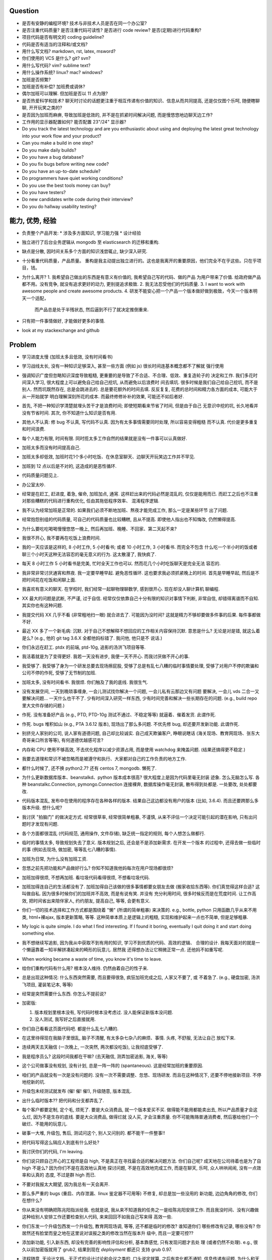 Question
--------
- 是否有安静的编程环境? 技术与非技术人员是否在同一个办公室?

- 是否注重代码质量? 是否注重代码可读性? 是否进行 code review? 是否(定期)进行代码重构?

- 项目代码是否有明文的 coding guideline?

- 代码是否有适当的注释和/或文档?

- 用什么写文档? markdown, rst, latex, msword?

- 你们使用的 VCS 是什么? git? svn?

- 用什么写代码? vim? sublime text?

- 用什么操作系统? linux? mac? windows?

- 加班是否频繁?

- 加班是否有补偿? 加班费或调休?

- 偶尔加班可以理解. 但加班是否以 11 点为限?

- 是否热爱科学和技术? 聊天时讨论的话题更注重于相互传递有价值的知识、信息从而共同提高,
  还是仅仅图个乐呵, 随便瞎聊聊, 开开玩笑之类的?

- 是否因为加班而麻痹, 导致加班是低效的, 并不是在抓紧时间解决问题, 而是慢悠悠地边聊天边工作?

- 工作用的显示器配置如何? 能否配置 23"/24" 显示器?

- Do you track the latest technology and are you enthusiastic about using and deploying
  the latest great technology into your work flow and your product?

- Can you make a build in one step?

- Do you make daily builds?

- Do you have a bug database?

- Do you fix bugs before writing new code?

- Do you have an up-to-date schedule?

- Do programmers have quiet working conditions?

- Do you use the best tools money can buy?

- Do you have testers?

- Do new candidates write code during their interview?

- Do you do hallway usability testing?

能力, 优势, 经验
----------------
- 负责整个产品开发:
  * 涉及多方面知识, 学习能力强
  * 设计经验
- 独立进行了后台业务逻辑从 mongodb 至 elasticsearch 的迁移和重构.

- 缺点是分散, 因时间关系多个方面的知识浅尝辄止, 缺少深入研究.

- 十分看重代码质量，产品质量。
  重构是我主动提出独立进行的。这也是我离开的重要原因，他们完全不在乎这些。只在乎项目，钱。

- 为什么离开?
  1. 我希望自己做出的东西是有意义有价值的, 我希望自己写的代码、做的产品
  为用户带来了价值.
  给政府做产品都不用。没有竞争, 就没有追求更好的动力, 更别提追求极致.
  2. 我无法忍受他们的代码质量.
  3. I want to work with awesome people and create awesome products.
  4. 研发不能安心把一个产品一个版本做好做到极致，今天一个版本明天一个适配，
     而产品总是处于半残状态, 然后逼到不行了就决定推倒重来.

  .. 我想把自己奉献于 greater purpose.

- 只有把一件事情做好, 才能做好更多的事情.

- look at my stackexchange and github

Problem
--------
- 学习进度太慢 (加班太多且低效, 没有时间看书)

- 学习战线太长, 没有一种知识足够深入, 甚至一些方面 (例如 js) 很长时间连基本概念都不了解就
  强行使用

- 强调知识广度但忽略知识深度导致粗糙, 更重要的是导致了不合适、不合理、低效、重复造轮子的
  决定和工作. 我们多花时间深入学习, 很大程度上可以避免自己给自己挖坑, 从而避免以后浪费时
  间去填坑. 很多时候是我们自己给自己挖坑, 而不是别人. 然而坑既然存在, 总是会跳进去的.
  总是要花额外的时间去填. 反反复复, 花费的总时间和精力各方面的成本, 可能大于从一开始就学
  明白理解深刻所花的成本. 而最终修修补补的效果, 可能还不如后者好.

- 首先, 不把一种知识学清楚就埋头苦干才是浪费时间; 即使短期看来节省了时间, 但是由于自己
  无意识中挖的坑, 长久地看并没有节省时间.
  其次, 你不知道什么知识是否有用.

- 其他人不认真: 修 bug 不认真, 写代码不认真. 因为有太多事情需要同时处理, 所以容易变得粗糙
  而不认真. 代价是更多重复和时间浪费.

- 每个人能力有限, 时间有限. 同时揽太多工作自然的结果就是没有一件事可以认真做好.

- 加班太多而没有时间提高自己.

- 加班太多却低效, 加班时花1个多小时吃饭、在休息室聊天、边聊天开玩笑边工作并不罕见.

- 加班到 12 点以后是不对的, 这造成的是恶性循环.

- 代码质量问题见上.

- 办公室太吵.

- 经常是在赶工, 赶进度, 着急, 催命, 加班加点, 通宵. 这样赶出来的代码必然是混乱的,
  仅仅是能用而已. 而赶工之后也不注重对那些糟糕的代码进行重构优化, 任由其拖低程序效率、
  混淆程序逻辑.

- 我不认为经常加班是正常的. 如果我们必须不断地加班、熬夜才能完成工作, 那么一定是某些环节
  出了问题.

- 经常抱怨别组的代码质量, 可自己的代码质量也比较糟糕, 且从不提高. 即使他人指出也不知悔改,
  仍然懒得提高.

- 为什么要吃吃喝喝慢慢悠悠一晚上, 然后再加班、晚睡、不回家、第二天起不来?

- 我很不开心, 我不要再在吃饭上浪费时间.

- 我的一天应该是这样的, 8 小时工作, 5 小时看书; 或者 10 小时工作, 3 小时看书. 而完全不包含
  什么吃一个半小时的饭或者聊三个小时天这种无法容忍的毫无意义的行为. 这太散漫了, 我快疯了.

- 每天 8 小时工作 5 小时看书是完美, 忙时全天工作也可以. 然而花几个小时吃饭聊天是完全无法
  容忍的.

- 我非常非常讨厌通宵和熬夜. 我一定要早睡早起. 避免恶性循环. 这也要求我必须抓紧晚上的时间.
  首先是早睡早起, 然后是不把时间花在吃饭和闲聊上面.

- 我喜欢有意义的聊天. 在学校时, 我们经常一起聊物理聊数学, 感到很开心. 现在却没人聊计算机
  聊编程.

- XX 最大的问题是武断, 不严谨, 过于自信. 经常仅仅依靠自己十分有限的知识对事情下判断,
  非常自信, 却错得离谱而不自知. 其实你也有这种问题.

- 我提交代码 XX 几乎不看 (非常粗地扫一眼) 就合进去了. 可能因为没时间?
  这就是精力不够却要做多件事的后果. 每件事都做不好.

- 最近 XX 多了一个新毛病: 沉默. 对于自己不想解释不想回应的工作相关内容保持沉默. 意思是什么?
  无论是对是错, 就这么着是么? (e.g., 他的 git tag 3.6.X 全都他妈标错了. 我问他, 他只是不
  说话.)

- 你们永远在赶工. ptdx 的前端, ptd-10g, 追影的汤洪飞项目等等.

- 我活着就是为了变得更好. 我若一天没有进步, 我便一天不开心. 而我讨厌做不开心的事.

- 我受够了. 我受够了身为一个研发总要去现场擦屁股, 受够了总是有乱七八糟的临时事情要处理,
  受够了对用户不停的欺骗和公司不停的作死, 受够了无节制的加班.

- 加班太多, 没有时间看书. 我很烦. 你们触及了我的底线. 我很生气.

- 没有发展空间, 一天到晚琐事缠身, 一会儿测试找你解决一个问题, 一会儿私有云那边又有问题
  要解决, 一会儿 vds 二合一又要解决问题... 一天什么也干不了. 少有时间深入研究一样东西,
  少有时间完善和解决一些长期存在的问题. (e.g., build repo 里大文件存储的问题.)

- 作死. 没有准备好产品 (e.g., PTD, PTD-10g 测试不通过、不稳定等等)
  就逼着、催着发货. 此谓作死.

- 作死. bugs 堆积如山 (e.g., PTA 3.6.12 版本), 现场出了那么多问题. 不优先修 bug,
  却还要开发新功能. 此谓作死.

- 别挤兑人家别的公司, 说人家有道德问题, 自己却比较诚实. 自己成天欺骗客户, 睁眼说瞎话
  (海关现场、教育网现场、张东大奇哥亲口所言等等), 有何道德优越感可言?

- 内存和 CPU 使用不够高效, 不去优化程序以减少资源占用, 而是使用 watchdog 来掩盖问题.
  (结果还搞得更不稳定.)

- 我要去道理和常识不被忽略而是被遵守和执行、大家都对自己的工作负责的地方工作.

- 都什么时候了, 还不换 python2.7? 还有 centos 7, mongodb. 懒死了.

- 为什么更新数据库版本、beanstalkd、python 版本成本很高? 很大程度上是因为代码里毫无封装
  迹象. 怎么无脑怎么写. 各种 beanstalkc.Connection, pymongo.Connection 连接裸奔,
  数据库操作毫无封装, 散布得到处都是. 一处要改, 处处都要改.

- 代码版本混乱, 发布中在使用的程序存在各种各样的版本. 结果自己这边都没有用户的版本 (比如,
  3.6.4). 而且还要跨那么多版本升级. 想什么呢?

- 我讨厌 "拍脑门" 的做决定方式. 经常很草率, 经常很简单粗暴, 不谨慎,
  从来不评估一个决定可能引起的潜在影响, 只有出问题时才发现有问题.

- 各个方面都很混乱 (代码规范, 通用操作, 文件存储), 缺乏统一指定的规则, 每个人想怎么做都行.

- 临时的事情太多, 导致规划失去了意义. 版本规划之后, 还会是不是添加新需求. 在开发一个版本
  的过程中, 还得去做一些临时的事 (例如去现场, 做加密, 等等乱七八糟的事情).

- 加班为日常, 为什么没有加班工资.

- 忽悠之前先把功能和产品做好行么? 你知不知道我他妈每次在用户现场都很烦?

- 加班加得很烦, 不想再加班. 看垃圾代码看得很烦, 不想看垃圾代码.

- 加班加得连自己的生活都没有了. 加班加得自己该做的很多事情都要女朋友去做 (搬家收拾东西等).
  你们真觉得这样合适? 这叫做自私. 因为很多时候你们的加班并不高效, 而是有说有笑. 并没有
  充分利用时间, 很多时候反而是在荒度时间. 让工作高效, 把时间省出来陪伴家人, 约约朋友,
  提高自己, 等等, 会更有意义.

- 你们一切的技术选择和工作方式都是围绕着 "懒" (所谓的简单粗暴) 来决策的. e.g.,
  bottle, python 只用函数几乎从来不用类, html+裸ajax, 版本更新策略, 等等.
  这种简单本质上是逻辑上的粗糙, 实现和维护起来一点也不简单, 但是足够粗暴.

- My logic is quite simple. I do what I find interesting. If I found it boring, eventually
  I quit doing it and start doing something else.

- 我不想继续写追影, 因为我从中获取不到有用的知识, 学习不到优质的代码、高效的逻辑、
  合理的设计. 我每天面对的就是一个懒逼靠着一知半解拼凑起来的畸形的玩意儿. 居然我
  还得想办法让它稍微正常一点. 还他妈不如重写呢.

- When working became a waste of time, you know it's time to leave.

- 给你们重构代码有什么用? 根本没人维持. 仍然由着自己的性子来.

- 总是出现这种情况: 什么东西突然需要, 而且要得很急, 疯狂加班完成之后, 人家又不要了, 或
  不着急了. (e.g., 硬盘加密, 汤洪飞项目, 灌装笔记本, 等等)

- 经常是突然需要什么东西. 你怎么不提前说?

- 加密版:

  1. 版本规划里根本没有, 写代码时根本没考虑过. 没人能保证新版本没问题.

  2. 没人测试, 我写好之后直接就用.

- 你们自己看看这页面代码吧. 都是什么乱七八糟的.

- 在这里待得现在我脑子里很乱, 脑子不清醒, 有太多杂七杂八的麻烦、事情. 头疼, 不舒服, 无法让自己
  放松下来.

- 连续两天去天融信 (一次晚上, 一次突然, 两次都没吃饭), 让我彻底受够了.

- 我是程序员么? 这段时间我都在干嘛? (去天融信, 测弄加密追影, 海关, 等等)

- 这个公司做事没有规划, 没有计划, 总是一阵一阵的 (spantaneous). 这是经常加班的重要原因.

- 咱们的产品就没有一次是没有问题的. 没有一次不需要调整、忽悠、现场研发.
  而且在这种情况下, 还要不停地接新项目. 不停地挖新的坑.

- 升级包未经测试就发布 (催! 催! 催!), 升级随意, 版本混乱.

- 出什么临时版本?? 把代码和分支都弄乱了.

- 每个客户都要定制, 定个毛, 烦死了. 要是大众消费品, 就一个版本爱买不买.
  做得能不能用都能卖出去, 所以产品质量才会这么烂, 因为不是生存的底线. 要是大众消费品, 做得烂就
  没人买, 才会注重质量.
  你不可能贿赂普通消费者, 然后塞给他们一个破烂、不能用的玩意儿.

- 破事一大堆, 升级包, 售后, 测试问这个, 别人又问别的. 都不能干一件整事!!

- 把代码写得这么隔应人到底有什么好处?

- 我讨厌你们的代码, I'm leaving.

- 你们说只顾自己开心的工程师是自 high, 不是真正在寻找最合适的解决问题方法.
  你们自己呢? 成天地在公司待着也是为了自 high 不是么? 因为你们不是在高效地认真地
  探讨问题, 不是在高效地完成工作, 而是在聊天, 乐呵, 众人哄哄闹闹, 没有一点效率和认真的
  态度, 不过是群 high 而已.

- 不要对我报太大期望, 因为我总有一天会离开.

- 那么多严重的 bugs (重启、内存泄漏、linux 鉴定器不可用等) 不修复, 却总是加一些没用的
  新功能, 边边角角的修改, 你们在想什么?

- 你从来没有明确把陈兆阳指派给我. 也就是说, 我从来不知道我的任务之一是给陈兆阳安排工作.
  而且我没时间、没有兴趣做这种给别人安排工作还要检查别人代码, 来来回回不如我自己写来得
  高效一些.

- 你们东发一个升级包西发一个升级包, 教育网现场调, 等等, 还不都是临时的修改? 谁知道你们
  哪些修改有记录, 哪些没有? 你居然还有脸堂而皇之地在这里说对误报之类的修改当然在版本升
  级中, 而且一定要可控??

- 添加新功能, 引入新东西, 却没有完善的影响性评估和分析, 基本靠感觉, 只有发现问题才去处
  理 (或者仍然不处理). e.g., 很久以前加密版就用了 grub2, 结果到现在 `deployment` 都还只
  支持 grub 0.97.

- 流程随意, 无设计文档、无正式的设计讨论和会议之类的, 口头说定就算. 之后有变化都不通知,
  信息传递有问题. 为什么和天融信讨论的需求设计和特殊要求我都不知道? 要不是侯军问起,
  还有李慧芬说到, 我都不知道.

- 程序逻辑、程序操作之间的界限不清, 带来的只会是可见的短期的成本减少和长期维护成本的提高.
  e.g., 追影所有 rpm 都强制安装一遍. 我的 dracut 版本被不知不觉覆盖掉了. 为了解决这种 bug
  所浪费的时间足够开发一套逻辑合理界限明确的 unintrusive 的 rpm 安装机制了.

- 这个公司的企业文化鼓励作息不规律, 因而鼓励加班, 因而鼓励低效, 因而鼓励晚睡晚起.

- 李林哲不是一个仔细、认真的人, 陈兆阳不是一个仔细、认真的人, 我不可能给这么多人擦屁股,
  我要撤了.

- 连测试和出货流程都是乱的, 为什么我自己装的加密追影直接拿去出货了?
  为什么侯军可以不经过测试直接从研发手里出货验收? 为什么侯军可以直接叫测试人员去现场
  解决问题?

- 林哲让陈兆阳在非安天和金山版里屏蔽 yara, 而不是在基础版里删除 yara, 然后只在安天和
  金山版里添加 yara. 这逻辑简直让人无语了. 他还敢说这是因为修改起来简单.
  如何定义 "简单"、"合理", 可能是我和你们最大的观点不同之处了.

- 你们解决问题的方式不是去修正错误的决策, 而是在错误的决策之上叠加更多错误的决策.
  这是你们把代码和产品搞得乱七八糟的重要原因.

- 一年过了 3/4 了, 现在想起来 OKR 了? 哦, 为了补救这一年, 还要 "冲刺"?
  OKR? 我没什么 OKR. 我只想做到加新功能之前, 先把 bug 都修掉. 我只想抓紧时间看书,
  快点离开你们这些破程序员.

- 你们有什么资格把代码写成那副模样还指望别人给你们填坑呢? 我不是来给你们填坑的.

- 一个 yara 的屏蔽, 弄得到处都是: 页面上检查版本来屏蔽, OEM 脚本里屏蔽, etc.

- 你们从来不是把一个成熟的稳定的东西学明白、用好、用得高效, 而是不断地尝试新鲜玩意儿,
  觉得不好用? 再玩儿一个呗. 不断地展开, 从来不深入. 你们以为自己把工具学明白了啊?
  你们浪费了那些好东西, 你们根本不会用, 只会浅尝辄止, 妄自尊大, 没有自知之明.
  你们去看看这个世界上最大几个公司, 他们在用什么数据库. 那些传统的关系型数据库被他们
  抛弃了没有? 你们好聪明啊是不是? 还是太蠢, 太浅薄, 从来不肯好好沉下心来学习一门知识?

- 每个读了你们代码的都发现代码很恶心, 你们每次写出来的新代码都很恶心. 无论是 PTA 还是
  新的 PTD, 你们永远是在生成新的恶心代码, 永远是先破坏得乱七八糟, 再尝试补救.
  我讨厌这种模式, 我腻了给你们修补垃圾.

- 每次修改 cp 都要重新梳理逻辑. 因为代码实在是太乱了.

- 我不认同你们的技术决策 (e.g., mongodb) 和工作方式.

- 遇到问题不是解决问题而是掩盖问题. e.g.,
  watchdog
  各种功能不该有时不是去掉功能, 而是到处屏蔽 (e.g., yara)
  日志占用空间太多增长太快, 不是靠优化日志结构和输出内容, 而是靠每天删除日志.

- 流程混乱: 研发可以做出货生产, 测试可以做出货生产.

- 太多意识流代码: 除了作者本身, 别人很难理解代码的含义.

- 非常讨厌你们在设计和决策时把事情总是想得很简单, 总是 "没什么问题啊", "这个简单",
  "XXX就完了", 显得自己好像什么都懂什么都清楚似的. 然而事实上你们根本没有仔细思考,
  没有把潜在的问题都想清楚就做决定. 直到别人遇到问题时才发现这么做是有坑的.
  我劝你们别总把事情想得那么简单, 因为这样只是无知人的自大而已.

- 我们进行的版本规划和开发计划唯一的目的就是为了被打破和被作废的. 你们只要不停止
  接手各种临时的事务, 就别想着做什么狗屁规划了. 纯属浪费时间.

- 作出的修改从来不去考虑涉及的所有影响. 对未经测试的方案不可理解的盲目自信.
  e.g., 你们居然能够认为 N 个版本之前的分布式部署方案在经历这么多代码修改之后仍
  能够毫不改动地仍然可用?? Are you nuts?? 完全不测试就去现场部署? 哪来的自信?
  你们这样浪费的是我的时间.

- 因为各种作死行为 (不考虑完善就开发、不测试就部署等等) 导致我动不动就要去现场,
  动不动就要远程协助. 这是对我时间的极大浪费.

- Will a truly sluggish crude programmer be a good programmer? No, I don't think so.

- OOP always matters. Failure to abstract object from myriads of relationships
  demonstrates stupidity and incompetence.

- 这个地方凑合的氛围太强烈, 没有对哪怕是 "完善" 的追求, let alone "完美". 缺少执着的态度.

- 此外, 不同部门难以合作. 在不同部门之间进行同一个产品的协作开发太难. 每个人有
  自己的想法、自己的做法, 而且无比固执, 死不悔改.

- 我讨厌记东西, 更愿意理解并自然记忆. 可惜你们的东西经常没有逻辑或逻辑过于奇葩、
  扭曲、费解, 除了你们你们作者自己之外无人能理解.

- 你们每使用一种新工具, 这种新工具都会被你们使用得很扭曲, 很难受. 原因是什么?
  因为你们缺乏规划的能力, 缺乏逻辑和统一. (e.g., JIRA)
  你们的 JIRA workflow 真够奇葩的. 正常情况下,
  ToDo -> Open -> In Progress -> Resolved -> Testing -> Passed -> Regression Testing -> Closed
  (以及其他分支流程)
  现在把所有流程都提前了. Open 成了正在开发, In Progress 成了正在测试.

- 我成天看你们 (尤其是李林哲) 装得人模狗样的, 再看看你们的代码、你们的设计,
  真他妈想揍你们.

- 看看这段代码::
    pd=$(dirname $(readlink -f $0))
    cd $pd
    exec python $pd/avl3.py $*
  这段代码, 去掉 ``cd $pd`` 或 ``$pd/`` 都导致鉴定器无法正常运行.
  这说明: 在追影里, 每一句奇葩的代码, 都有其深意.
  这叫强耦合, 所以别他妈跟我说什么代码要去耦合. 你们没资格.

- 你们不要逼脸已经不是一天两天了.

- My suggestion for you: don't be always too confident about your very limited knowledge.

- Trust me, with that quality of code, nobody's wanna stay.

- 这里的流程太混乱. 流程越正式, 事务的处理越自动化, 从而越不易出错, 从而越高效.

- 你们特别喜欢把简单自然舒服的事情弄得特别宁把. 真实一群奇葩.

- 各种各样的混乱、奇葩, 归根结底在于没有竞争, 用户不使用产品 (是否购买产品取决于受贿).
  进一步, 一个行业没有竞争, 没有进步, 没有把产品做得精益求精的需要, 我应该迅速离开这个行业.
  因为在这样的行业、这样的公司, 没有我的能力和知识的提升空间.

- 总是没有时间把一门知识弄得比较清晰之后再着手加入产品, 所以产品的质量和你们对每种知识
  的理解程度是相映的, 那就是一般般, 或者说充满了问题.

- 一个无比简单的升级代码, 我居然找了 3 天问题, 简单的 20 行代码填了 4 个坑, 这是你们代码
  质量导致灾难的极端体现::
  git log 055a5b0e8a21262231e3ed3abacf6d5fa274a9a3..f90f3fd5bc518327319ccf5ef770b83712bbba60

- 看门狗这种混蛋玩意儿居然成为了标配. 看看你们对待程序优化的德性.

- 好好的 docker 不用, 用你妈的 runc.

- 因为要做的事情太多、太分散, 所以精力不够用, 所以渐渐变得不负责任, 渐渐变得习惯不负责任,
  渐渐面对自己做错的事仍然可以面不改色、毫不在乎, 渐渐变得不要逼脸.

- 在这个公司, 正常时长下的高效工作似乎被认为是不够的, 而加班才是正常的, 才是被看好的, 才是
  努力的表现. 不加班就是不够努力. You people are so sick.

- 为什么 python 依赖不用 pip 安装, 而要复制源码? 为什么好多程序都要手工编译? 为什么不能升级
  一下新的系统而要在陈旧的系统上费劲手工添加新程序? 为什么这么蠢?

- 身为 git repo, 连个 gitignore 都没有. 建一个会死么?

- 会死么? 不把每件事做得那么恶心会死么?
  会死么?
  会死么?
  会死么?

- 怎么还管得着我用 VPN 发邮件?? 还说 VPN 不安全?

- 在这个公司, 想要简简单单地好好地写几天代码可真他妈难啊.

- 升级包可以不经过测试, 由研发直接交给客户.

- 很抱歉, 你们现在混乱的、奇葩的、低效的、重复劳动的项目制日报方式, 已经碰触了我
  厌恶的下限.

- 你们真的完全不关心自己的产品.

- 为什么离开? I wanna make great stuff. I wanna be proud of what I do.

- 这一年来, 至少有去各种现场或因为软件问题外出 20 次, 也就是说一个月的工作日都浪费掉了.
  如果你们愿意, 请继续, 我不愿意, 我撤了.

- 怨念大? 每次到现场, 那么多问题, 那么难排错, 那么难解决, 一步一个砍, 面对用户那么尴尬.
  怨念能不大么?

- 虚拟机配置里的文件格式有一些连测都没测过, 就往里写? 还跟我说是从别的地方扒下来的??
  扒下来的就可以直接使用不需要检查了? 别人问我要时我都提供的是配置文件里的列表, 你们
  脸有多厚.

- 最不能接受的是, 当面临这么多问题时, 你们完全不觉得这些是问题, 子我感觉仍然良好.
  这充分说明了我和你们的底线、观念、态度差别太大.

- 期权? 股权? 是很诱人. 但是我不太愿意接受. 用我的前途、发展潜力、工作乐趣来做交换,
  我不愿意.

- 你们根本没有使用到 mongodb 的极限, 也就是说, 你们迁移 es 的理由根本不成立. 你们十分低效
  地使用着 mongo (频繁地读写, 随便取全报告等), 请别怪 mongo 性能满足不了你们的要求.

- 在你们这里, 修 bug 永远不是高优先级的任务, 加功能才是 (进而引入更多 bug).

- 如果你们没有把追影的代码做得这么糟糕, 迁移 es 不会这么痛苦, 这么慢. 现在如果不完成
  你们还想牺牲我的年假?

- 你们把代码写得这么乱, 还理直气壮地叫我改啊? 你们负责挖坑, 我负责填坑? 滚犊子吧你们.

- 追影代码最大的特点就是别人永远记不住特定的功能在哪里实现的, 如何实现的, 无论看懂多少
  次代码, 除非是写它的你们两个自己. 为什么记不住? 因为混乱, 无清晰易懂易记忆的逻辑.
  完全得靠死记硬背才能记住. 别恶心我了.

- 你们能不能在功能迭代时顺便把没用的代码清理一下?

- 我说过了, 下次熬夜时就是我离开的时候. 只是为了休息一个应得的年假, 就得熬夜加班. 离开了.

- 我是研发, 我不是售后. 如果你们愿意做售后, 那是你们的事. 跟我无关.

- 你们仍然在使用官方已经不再支持、业界已经废弃使用的 python 版本, mongodb 版本.

- 为什么你们对自己的代码毫无要求, 对别人的代码要求如此严格? 能不能也对自己要求严格一些?
  e.g., 对深圳代码的效率 (中英文转换、hash 值计算等) 和参数命名 (hosts, modify etc.) 的
  要求都不错, 但是麻烦你们看看自己的代码、自己的配置文件、鉴定器命名, 哪里是有意义的??
  (jj, jv, item, which...) mongodb 随意读写完整报告, 甚至仅仅为了一个小更新就要 R,W,R
  三个操作 (e.g., update_malname), 什么叫做 user_defined_sc....._identifier??
  为什么配置文件里的鉴定器名字和队列名称不一致? 你告诉我假如已知队列如何修改相应的鉴定器配置?
  要求配置不能跟代码混在一起, 配置不能是 py? 你们 avl, nsrl 之类的不是直接写死配置在代码里?

- 我靠, 我根本不想听见你们说话啊你们这帮傻逼.

- 我希望达到的、也是每一个对自己的技艺有追求的工程师希望达到的目标:
  精深而广. 而不是泛而不精.

- 你们的生活方式和你们的代码风格是一致的. 都是那种为了减肥好不容易饿了半天还要运动,
  最后随便喝上几罐可乐全给补回来了风格.

- 为什么公司内部使用的私有云升级可以那么随意? 说明白了目前不支持容器化的私有云, 为什么
  要随意升级? 这种情况下升级后出了问题有什么理由希望研发能花时间来解决?

- 曾经你们跟我扯什么界面要支持 ie8, 不能用新特性, 不能用 html5, 总之只能抱着一些早就
  过时的玩意儿较劲. 现在怎么能直接直接全换新的了? 其实很多时候是你们想就能, 你们不想
  就有各种借口不能.

- 现场支持, 奇葩项目、事务插入. 难有完整的时间深入地做本职工作, 专心写代码.

- 你们写代码做产品从来不写设计文档, 却指望一个从来没有参与设计开发的程序员给你们弄清
  这些东西、指望他能给你们填坑、给你们写这些本该你们自己写好的东西. 现在是你们的懒惰
  导致了这些各种混乱局面. 不是别人.

- 狗屁 rpms 带来的问题还不够多么? (e.g., 升级后 package 版本倒退; 强行干涉我的加密过程).
  真他妈够蠢够懒的设计.

- 这个公司太混乱了, 像一团乱麻. 今天一件事, 明天一件事. 你们有点计划没有? 你们知不知道
  一个人花一段完整的时间做一件事, 才能把它认认真真地做好? 像你们这样经常打断别人, 经常
  一件事还没做完就安排别的事, 是不是就是希望别人把事情草草糊弄完了事? 我觉得你们不是这
  样期望的. 但是很多时候你们自己就这样草草做完了事的. 因为你们同样地, 同时接手了太多、
  太杂乱的事务. 而你们, 也不过是普通的人类而已.

- 关墨辰、李林哲两位, 尤其是李林哲, 我强烈建议你们自己不懂的东西别瞎说. 对自己的知识
  不要太自信, 不要太自大, 多怀疑一下自己的理解是否正确、是否准确. 谦虚一些, 不要说话不过脑子.

- 造假, 造假. 在这个公司, 造假是很容易就选择的行为. 没能力还要装. 要不是根本没人用
  你们的产品, 造假不会这么容易.

- 给你们修个 bug 真他妈难. 这硬件 ID 多么明显的脑残设计, 死活就是不让改. 太费劲了.
  现在你们突然想通了?

- 我是研发, 我没有理由直接接触用户. 这叫没有分工. 研发必须说实话, 你们又对客户不能
  说实话. 所以你们需要能油滑地说假话的研发?

- 新上任的总裁跟我有什么关系? 有战斗力的团队不是靠加班体现出来的. 真够假的, 真能装,
  真逗啊.

- 没用的功能放着不删，废弃的代码留着堆垃圾。oem等独有的功能随意丢给主版本从不使用却
  从不停止占用资源，拖慢效率（ip信任列表等）。你们没资格嫌别人的代码低效.

- 新公司太远了，太偏僻，没吃饭的地方，没便利店.

- 你们使用工具的特点就是粗粗一用算拉倒。从不想着用好，遇到问题就觉得是工具不行换个
  工具，不想着问题出在自己身上。

- 到处都是复制粘帖的代码，也不愿意抽象封装重构一下. (e.g., 鉴定器, 各种页面)

- 如果你们当初把追影设计得像样点，代码少恶心点，我现在能这么费劲么？还他妈催催催。
  一天就知道催，你有什么资格催?
  催的结果就是不得不加班, 你们从来不明白加班是要付费的是么? 滚吧你们这帮脑残.

- 这公司网络质量太差。且不说没有自动翻墙，连办公网络都比较慢，有时候还会断网。

- 在这个公司工作越来越低效，越来越繁琐，障碍越来越多.

- 我不想再跟政府这些莫名其妙的需求和要求打交道

- 你们成天去保证别人的安全，自己的产品如此随意，如此不安全，你觉得这靠谱么？

- 我不知道这个公司的人想干嘛？该按流程办的不按流程办，却吃饱了撑的大兴形式主义
  (学习什么狗屁讲座前面签到后面点名，还跟什么 pvc 挂钩，我是学生么？工作时间
  到底是应该抓紧时间高效地工作还是应该附庸一切无意义的形式主义需求?)

- 在利益方面:
  1. 工资水平一般.
  2. 经常加班, 且无时间节制, 且没有加班工资, 更别提按照倍率计算的加班工资.
  3. 没有调休制度, 能否调休完全看上级的态度.
  4. 不知为何我没有年终奖金? 也就是说我这一年的工作没有得到认可. 对此我不能接受.

- 只有把一件事情做好, 才能做好更多的事情. 不知你们是否理解这个道理.

- 事情总是催得太急, 总是没有时间好好地学明白一个东西就得快点把事情做完. 导致总是
  做得乱七八糟的, 总是什么都不明白.

- 你们说 mongodb 不行, 我说你们用明白没有就说人家不行? mongodb 不行怎么那么多
  公司在用? 那么 Mongodb 到底行不行呢? 我需要去别的公司增长知识, 而不是陷在
  井底.

- 我没空写 3.6.13, 追影新版本就一直搁置. 产品的自然生命周期停止, 你们觉得这是正常的
  开发状态么?

- 你们两个都是不懂前端的, 为什么要祸害页面? 为什么要逞能?

- 我已经轻易地用 pyc 反编译几乎完美的还原了源代码. 你们还要继续使用 pyc.
  这才是自欺欺人. 然后李林哲给出的想法居然是修改 python 解释器?? 恩, 你们真看得起
  自己的能力, 还是先把能修的傻逼 bug 修了吧, 还想往祖坟上挖坑呢?? 我真他妈服了.
  再者说, 安全是这么做的么? 代码安全是这么做的么? 按这个逻辑, 这个世界上所有的安全
  公司是不是都要写自己的编译器?? 真是傻逼.

- 不跟你们在一起了, 跟你们在一起人都变傻了

- 你们根本不算研发, 成天吹牛扯皮, 你们是销售吧?

- 机房都成啥样了? 还没人管. 影响所有人的工作效率.

- 我不想再跟垃圾一起工作, 维持垃圾产品.

- git 根本不适合维护容器 rootfs, 权限全会弄乱. 本质上来讲, 如果用 docker 根本不存在
  维护 rootfs 的问题. 你们这帮脱了裤子放屁的自大狂.

- 为什么鉴定器没有全字段列表? 你们连自己做的是什么都不知道么??
  如果是别人做的, 你们都不弄清楚就当成自己的产品用么? 居然需要我通过看源代码并不断
  尝试来尽量保证完整?? 你们是智障么?

- 便携版? 我要吐了. 这算哪门子的傻逼产品计划? 麻烦你们计划之前先好好想想, 不要脑子
  一热就挖一个坑行不行? 你们想着就直接装到笔记本上配置弄低点就可以用了? 你们适配
  过么就准备发货?? 产品设计、代码质量毫无兼容性、portability 可言, 只会挖坑的货.

- 各种奇葩版本，想当然就接单，不考虑现有产品的不合理不通用的现状，从而不可避免遇到
  各种奇葩问题，又不是你们去解决。毫无意义地浪费我大量时间 (e.g., 狗屁便携版:
  kvm 内核模块不知有什么问题不停 traceback, 你们强安装 4.3 内核导致显卡 i915 driver
  的 DRM 问题, 以及从头到尾我不知道需求是什么，要做成什么样，没人跟我商量，没人跟我说
  是怎么回事. 天融信版: 我安装的 grub2 被追影强安装的 grub0.97 覆盖, 导致系统进不去我
  十分懵逼, 毫无意义浪费了我十几个小时 (至少两个通宵).)

- 最关键的一个问题: 你们能否安心把一个产品一个版本做好做到极致，不要今天一个版本明天
  一个适配，而产品总是处于半残状态然后不行就推倒重来？如果不能，抱歉，我必定会离开。

- 理智是多么重要的坚持, 而你们毫无理智.

code quality
============

李林哲
------
- 思维缺乏调理, 代码缺少自然流畅的逻辑. 不注意程序逻辑的模块化和操作的独立性.
  意识流似的编码风格, 经常凭一时任性和随意去写代码. 代码和人一样随意.
  代码逻辑混乱 (我到现在都得要读着代码去跟 cp 的逻辑), 函数职责不清,
  对量的命名、API 的规定极其随意, 缺乏组织性和统一性.

- 涉猎广泛, 但没有一样有深度; 什么都能做, 但没有一样做得好.

- for each in something

- js 代码无 ``;``

- 未通知的情况下修改别人的代码却缺乏对别人代码的完整理解 (鲁莽), 导致问题. (e.g., 对
  旧配置文件兼容但未修改 kk_analyzer 代码进行兼容)

- 错误合并不该有的修改 (鲁莽). (e.g., 合并3.6.10版本的临时 workarounds 进入 master)

- 屡教不改, 对自己的错误顽固地要死, 所以他实际上并没有那么负责. 因为他的错误影响了别人的
  工作, 自己却不去修改自己的错误. (e.g., 明确告诉过他 js 代码要加 ``;``, 却从不听, 我改
  的代码又被他插入垃圾.)

- 一意孤行, 不解释, 不说话, 无反馈.

- 每次看李林哲的代码都让人很生气.

- 大型的版本合并 (e.g., 3.6.11 -> cp01) 从来不认真检查冲突和错误修改.
  想要依赖测试人员来发现问题. 首先, 测试人员不一定能发现所有问题; 其次, 自己偷懒却要增加
  别人的工作量, 这是他的常见作风.
